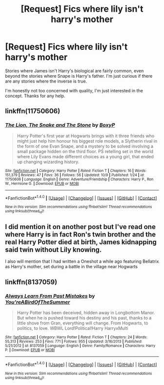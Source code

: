 #+TITLE: [Request] Fics where lily isn't harry's mother

* [Request] Fics where lily isn't harry's mother
:PROPERTIES:
:Author: redditaccount2937
:Score: 5
:DateUnix: 1477323588.0
:DateShort: 2016-Oct-24
:FlairText: Request
:END:
Stories where James isn't Harry's biological are fairly common, even beyond the stories where Snape is Harry's father. I'm just curious if there are any stories where the inverse is true.

I'm honestly not too concerned with quality, I'm just interested in the concept. Thanks for any help.


** linkffn(11750606)
:PROPERTIES:
:Author: asinglemantear
:Score: 1
:DateUnix: 1477330318.0
:DateShort: 2016-Oct-24
:END:

*** [[http://www.fanfiction.net/s/11750606/1/][*/The Lion, The Snake and The Stone/*]] by [[https://www.fanfiction.net/u/6428517/BoxyP][/BoxyP/]]

#+begin_quote
  Harry Potter's first year at Hogwarts brings with it three friends who might just help him honour his biggest role models, a Slytherin rival in the form of one Evan Snape, and a mystery to be solved involving a small package hidden on the third floor. PS retelling set in the world where Lily Evans made different choices as a young girl, that ended up changing wizarding history.
#+end_quote

^{/Site/: [[http://www.fanfiction.net/][fanfiction.net]] *|* /Category/: Harry Potter *|* /Rated/: Fiction T *|* /Chapters/: 16 *|* /Words/: 151,379 *|* /Reviews/: 47 *|* /Favs/: 36 *|* /Follows/: 56 *|* /Updated/: 10/9 *|* /Published/: 1/24 *|* /id/: 11750606 *|* /Language/: English *|* /Genre/: Adventure/Friendship *|* /Characters/: Harry P., Ron W., Hermione G. *|* /Download/: [[http://www.ff2ebook.com/old/ffn-bot/index.php?id=11750606&source=ff&filetype=epub][EPUB]] or [[http://www.ff2ebook.com/old/ffn-bot/index.php?id=11750606&source=ff&filetype=mobi][MOBI]]}

--------------

*FanfictionBot*^{1.4.0} *|* [[[https://github.com/tusing/reddit-ffn-bot/wiki/Usage][Usage]]] | [[[https://github.com/tusing/reddit-ffn-bot/wiki/Changelog][Changelog]]] | [[[https://github.com/tusing/reddit-ffn-bot/issues/][Issues]]] | [[[https://github.com/tusing/reddit-ffn-bot/][GitHub]]] | [[[https://www.reddit.com/message/compose?to=tusing][Contact]]]

^{/New in this version: Slim recommendations using/ ffnbot!slim! /Thread recommendations using/ linksub(thread_id)!}
:PROPERTIES:
:Author: FanfictionBot
:Score: 2
:DateUnix: 1477330329.0
:DateShort: 2016-Oct-24
:END:


** I did mention it on another post but I've read one where Harry is in fact Ron's twin brother and the real Harry Potter died at birth, James kidnapping said twin without Lily knowing.

I also will mention that I had written a Oneshot a while ago featuring Bellatrix as Harry's mother, set during a battle in the village near Hogwarts
:PROPERTIES:
:Author: GryffindorTom
:Score: 1
:DateUnix: 1477425993.0
:DateShort: 2016-Oct-25
:END:


** linkffn(8137059)
:PROPERTIES:
:Score: 1
:DateUnix: 1477527529.0
:DateShort: 2016-Oct-27
:END:

*** [[http://www.fanfiction.net/s/8137059/1/][*/Always Learn From Past Mistakes/*]] by [[https://www.fanfiction.net/u/1852650/You-reABirdOfTheSummer][/You'reABirdOfTheSummer/]]

#+begin_quote
  Harry Potter has been deceived, hidden away in Longbottom Manor. But when he is pushed toward his destiny and his past, thanks to a little shove from Gran, everything will change. From Hogwarts, to politics, to love. WBWL Lord!Political!Harry HarryxMulti
#+end_quote

^{/Site/: [[http://www.fanfiction.net/][fanfiction.net]] *|* /Category/: Harry Potter *|* /Rated/: Fiction T *|* /Chapters/: 24 *|* /Words/: 55,313 *|* /Reviews/: 253 *|* /Favs/: 771 *|* /Follows/: 955 *|* /Updated/: 3/16/2013 *|* /Published/: 5/21/2012 *|* /id/: 8137059 *|* /Language/: English *|* /Genre/: Family/Romance *|* /Characters/: Harry P. *|* /Download/: [[http://www.ff2ebook.com/old/ffn-bot/index.php?id=8137059&source=ff&filetype=epub][EPUB]] or [[http://www.ff2ebook.com/old/ffn-bot/index.php?id=8137059&source=ff&filetype=mobi][MOBI]]}

--------------

*FanfictionBot*^{1.4.0} *|* [[[https://github.com/tusing/reddit-ffn-bot/wiki/Usage][Usage]]] | [[[https://github.com/tusing/reddit-ffn-bot/wiki/Changelog][Changelog]]] | [[[https://github.com/tusing/reddit-ffn-bot/issues/][Issues]]] | [[[https://github.com/tusing/reddit-ffn-bot/][GitHub]]] | [[[https://www.reddit.com/message/compose?to=tusing][Contact]]]

^{/New in this version: Slim recommendations using/ ffnbot!slim! /Thread recommendations using/ linksub(thread_id)!}
:PROPERTIES:
:Author: FanfictionBot
:Score: 1
:DateUnix: 1477527536.0
:DateShort: 2016-Oct-27
:END:
